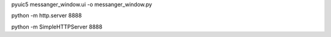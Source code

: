pyuic5 messanger_window.ui -o messanger_window.py

python -m http.server 8888

python -m SimpleHTTPServer 8888